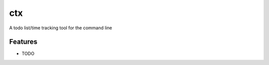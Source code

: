 =============================
ctx
=============================

.. image:: https://badge.fury.io/py/ctx.png
    :target: http://badge.fury.io/py/ctx

.. image:: https://travis-ci.org/kevinjqiu/ctx.png?branch=master
    :target: https://travis-ci.org/kevinjqiu/ctx

.. image:: https://pypip.in/d/ctx/badge.png
    :target: https://pypi.python.org/pypi/ctx


A todo list/time tracking tool for the command line


Features
--------

* TODO
